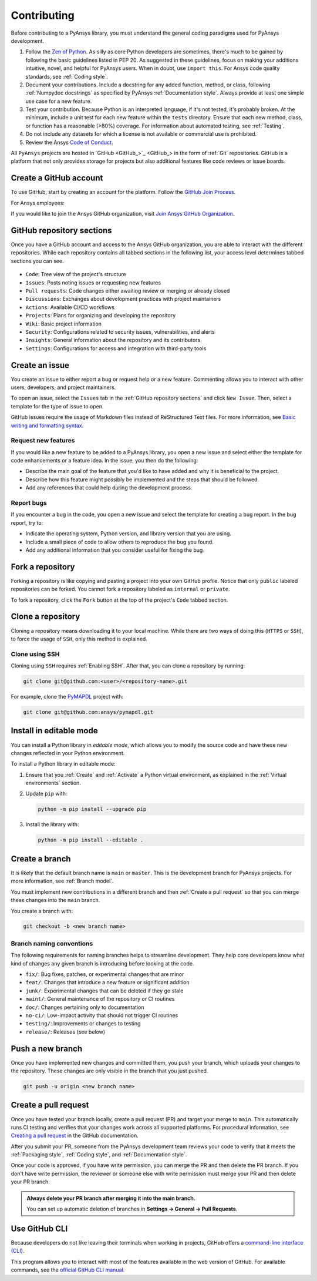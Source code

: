 .. _contributing:

Contributing
============

Before contributing to a PyAnsys library, you must understand the general
coding paradigms used for PyAnsys development.

#. Follow the `Zen of Python <https://www.python.org/dev/peps/pep-0020/>`_.
   As silly as core Python developers are sometimes, there's much to be
   gained by following the basic guidelines listed in PEP 20. As suggested
   in these guidelines, focus on making your additions intuitive, novel,
   and helpful for PyAnsys users. When in doubt, use ``import this``.
   For Ansys code quality standards, see :ref:`Coding style`.

#. Document your contributions. Include a docstring for any added function,
   method, or class, following :ref:`Numpydoc docstrings` as specified by
   PyAnsys :ref:`Documentation style`. Always provide at least one simple use
   case for a new feature.

#. Test your contribution. Because Python is an interpreted language, if
   it's not tested, it's probably broken. At the minimum, include a unit
   test for each new feature within the ``tests`` directory. Ensure that
   each new method, class, or function has a reasonable (>80%) coverage.
   For information about automated testing, see :ref:`Testing`.

#. Do not include any datasets for which a license is not available
   or commercial use is prohibited.

#. Review the Ansys `Code of Conduct
   <https://github.com/ansys/.github/blob/main/CODE_OF_CONDUCT.md>`_.

All ``PyAnsys`` projects are hosted in `GitHub <GitHub_>`_ in
the form of :ref:`Git` repositories. GitHub is a platform that not only provides
storage for projects but also additional features like code reviews or issue
boards.

.. raw:: html

     <br>
     <div align="center">
       <img width="40%;" src="https://github.githubassets.com/images/modules/logos_page/GitHub-Logo.png">
     </div>

Create a GitHub account
-----------------------

To use GitHub, start by creating an account for the platform. Follow the
`GitHub Join Process <https://github.com/join>`_.

For Ansys employees:

If you would like to join the Ansys GitHub organization, visit `Join Ansys GitHub Organization <https://myapps.microsoft.com/signin/42c0fa04-03f2-4407-865e-103af6973dae?tenantId=34c6ce67-15b8-4eff-80e9-52da8be89706>`_.

GitHub repository sections
--------------------------

Once you have a GitHub account and access to the Ansys GitHub organization,
you are able to interact with the different repositories. While each
repository contains all tabbed sections in the following list,
your access level determines tabbed sections you can see.

.. figure:: images/github_sections.png
   :alt: GitHub repository sections
   :align: center

* ``Code``: Tree view of the project's structure
* ``Issues``: Posts noting issues or requesting new features
* ``Pull requests``: Code changes either awaiting review or merging or already closed
* ``Discussions``: Exchanges about development practices with project maintainers
* ``Actions``: Available CI/CD workflows
* ``Projects``: Plans for organizing and developing the repository
* ``Wiki``: Basic project information
* ``Security``: Configurations related to security issues, vulnerabilities, and alerts
* ``Insights``: General information about the repository and its contributors
* ``Settings``: Configurations for access and integration with third-party tools

Create an issue
---------------

You create an issue to either report a bug or request help or a new feature. Commenting
allows you to interact with other users, developers, and project maintainers.

To open an issue, select the ``Issues`` tab in the :ref:`GitHub repository
sections` and click ``New Issue``. Then, select a template for the type of issue
to open.

GitHub issues require the usage of Markdown files instead of ReStructured Text
files. For more information, see `Basic writing and formatting syntax
<https://docs.github.com/en/get-started/writing-on-github/getting-started-with-writing-and-formatting-on-github/basic-writing-and-formatting-syntax>`_.

Request new features
~~~~~~~~~~~~~~~~~~~~

If you would like a new feature to be added to a PyAnsys library, you open a
new issue and select either the template for code enhancements or a
feature idea. In the issue, you then do the following:

- Describe the main goal of the feature that you'd like to have added and why it is beneficial
  to the project.

- Describe how this feature might possibly be implemented and the steps that should be
  followed.

- Add any references that could help during the development process.

Report bugs
~~~~~~~~~~~

If you encounter a bug in the code, you open a new issue and select the template
for creating a bug report. In the bug report, try to:

- Indicate the operating system, Python version, and library version that you are using.

- Include a small piece of code to allow others to reproduce the bug you found.

- Add any additional information that you consider useful for fixing the bug.

Fork a repository
-----------------

Forking a repository is like copying and pasting a project into your own GitHub
profile. Notice that only ``public`` labeled repositories can be forked. You
cannot fork a repository labeled as ``internal`` or ``private``.

To fork a repository, click the ``Fork`` button at the top of the project's
``Code`` tabbed section.

Clone a repository
------------------

Cloning a repository means downloading it to your local machine. While there are two ways of
doing this (``HTTPS`` or ``SSH``), to force the usage of ``SSH``, only this method is explained.

Clone using SSH
~~~~~~~~~~~~~~~

Cloning using ``SSH`` requires :ref:`Enabling SSH`. After that, you can
clone a repository by running:

.. code-block:: bash

    git clone git@github.com:<user>/<repository-name>.git

For example, clone the `PyMAPDL <https://github.com/ansys/pymapdl/>`_
project with:

.. code-block:: bash

    git clone git@github.com:ansys/pymapdl.git

Install in editable mode
------------------------

You can install a Python library in *editable mode*, which
allows you to modify the source code and have these new changes
reflected in your Python environment.

To install a Python library in editable mode:

1. Ensure that you :ref:`Create` and :ref:`Activate` a Python virtual environment,
   as explained in the :ref:`Virtual environments` section.

2. Update ``pip`` with:

   .. code-block:: bash

       python -m pip install --upgrade pip

3. Install the library with:

   .. code-block:: bash

       python -m pip install --editable .

Create a branch
---------------

It is likely that the default branch name is ``main`` or ``master``. This is the
development branch for PyAnsys projects. For more information, see :ref:`Branch model`. 

You must implement new contributions in a different branch and then :ref:`Create a pull request`
so that you can merge these changes into the ``main`` branch.

You create a branch with:

.. code-block:: bash

    git checkout -b <new branch name>

.. _branch_naming:

Branch naming conventions
~~~~~~~~~~~~~~~~~~~~~~~~~

The following requirements for naming branches helps to streamline
development. They help core developers know what kind of
changes any given branch is introducing before looking at the code.

-  ``fix/``: Bug fixes, patches, or experimental changes that are
   minor
-  ``feat/``: Changes that introduce a new feature or significant
   addition
-  ``junk/``: Experimental changes that can be deleted if they go
   stale
-  ``maint/``: General maintenance of the repository or CI routines
-  ``doc/``: Changes pertaining only to documentation
-  ``no-ci/``: Low-impact activity that should not trigger CI
   routines
-  ``testing/``: Improvements or changes to testing
-  ``release/``: Releases (see below)

Push a new branch
-----------------

Once you have implemented new changes and committed them, you push your
branch, which uploads your changes to the repository. These changes are only
visible in the branch that you just pushed.

.. code-block:: bash

   git push -u origin <new branch name>

Create a pull request
---------------------

Once you have tested your branch locally, create a pull request (PR) and target your merge to
``main``. This automatically runs CI testing and verifies that your changes
work across all supported platforms. For procedural information, see `Creating a pull request
<https://docs.github.com/en/pull-requests/collaborating-with-pull-requests/proposing-changes-to-your-work-with-pull-requests/creating-a-pull-request>`_
in the GitHub documentation.

After you submit your PR, someone from the PyAnsys development team reviews
your code to verify that it meets the :ref:`Packaging style`, :ref:`Coding
style`, and :ref:`Documentation style`.

Once your code is approved, if you have write permission, you can merge the PR
and then delete the PR branch. If you don't have write permission, the reviewer
or someone else with write permission must merge your PR and then delete your PR branch.

.. admonition:: Always delete your PR branch after merging it into the main branch.

   You can set up automatic deletion
   of branches in **Settings -> General -> Pull Requests**.

Use GitHub CLI
--------------

Because developers do not like leaving their terminals when working in projects,
GitHub offers a `command-line interface (CLI) <https://cli.github.com/>`_.

This program allows you to interact with most of the features available in the
web version of GitHub. For available commands, see the
`official GitHub CLI manual <https://cli.github.com/manual/gh>`_.

